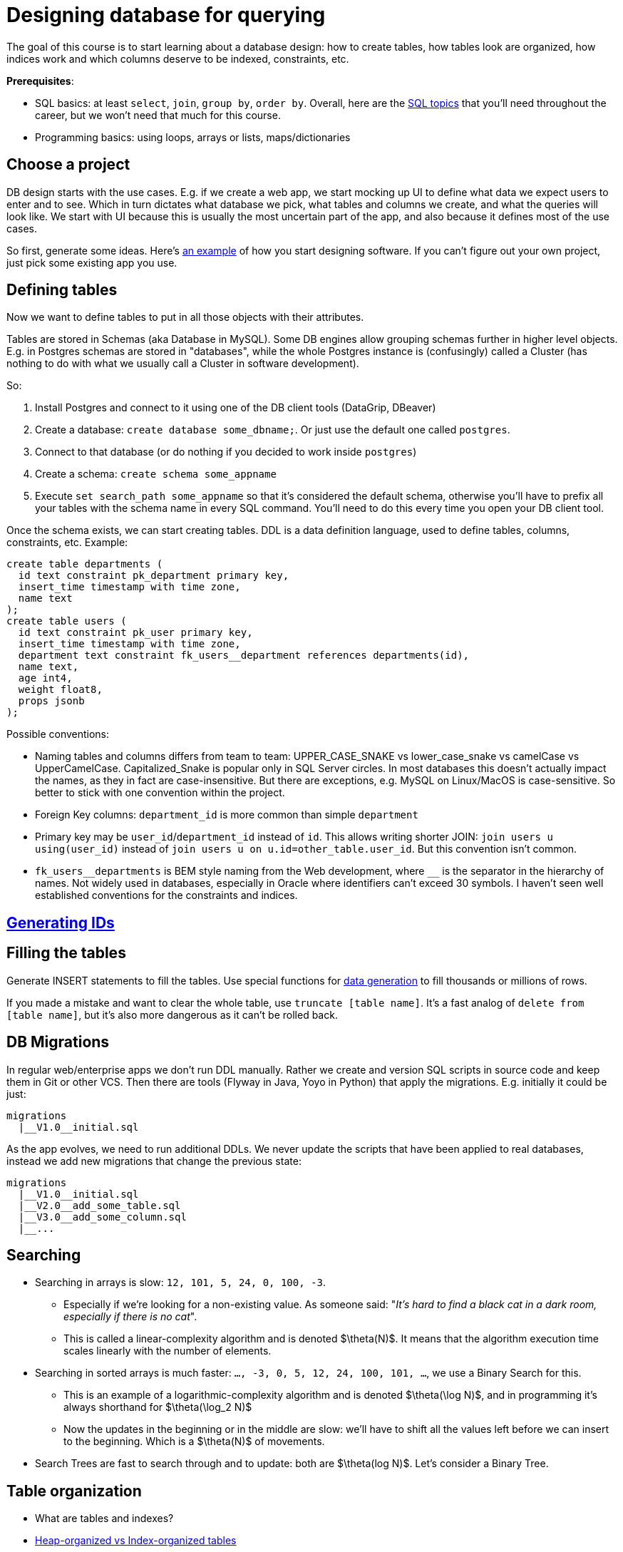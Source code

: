 = Designing database for querying

The goal of this course is to start learning about a database design: how to create tables, how tables look are organized, how indices work and which columns deserve to be indexed, constraints, etc.

*Prerequisites*:

* SQL basics: at least `select`, `join`, `group by`, `order by`. Overall, here are the xref:0course-sql.adoc[SQL topics]
that you'll need throughout the career, but we won't need that much for this course.
* Programming basics: using loops, arrays or lists, maps/dictionaries

== Choose a project

DB design starts with the use cases. E.g. if we create a web app, we start mocking up UI to define what data we expect
users to enter and to see. Which in turn dictates what database we pick, what tables and columns we create, and what
the queries will look like. We start with UI because this is usually the most uncertain part of the app, and also
because it defines most of the use cases.

So first, generate some ideas. Here's xref:design-software.adoc[an example] of how you start designing software.
If you can't figure out your own project, just pick some existing app you use.

== Defining tables

Now we want to define tables to put in all those objects with their attributes.

Tables are stored in Schemas (aka Database in MySQL). Some DB engines allow grouping schemas further in higher level
objects. E.g. in Postgres schemas are stored in "databases", while the whole Postgres instance is (confusingly)
called a Cluster (has nothing to do with what we usually call a Cluster in software development).

So:

. Install Postgres and connect to it using one of the DB client tools (DataGrip, DBeaver)
. Create a database: `create database some_dbname;`. Or just use the default one called `postgres`.
. Connect to that database (or do nothing if you decided to work inside `postgres`)
. Create a schema: `create schema some_appname`
. Execute `set search_path some_appname` so that it's considered the default schema, otherwise you'll have to prefix
  all your tables with the schema name in every SQL command. You'll need to do this every time you open your DB client
  tool.

Once the schema exists, we can start creating tables. DDL is a data definition language, used to define tables,
columns, constraints, etc. Example:

[source,sql]
----
create table departments (
  id text constraint pk_department primary key,
  insert_time timestamp with time zone,
  name text
);
create table users (
  id text constraint pk_user primary key,
  insert_time timestamp with time zone,
  department text constraint fk_users__department references departments(id),
  name text,
  age int4,
  weight float8,
  props jsonb
);
----

Possible conventions:

* Naming tables and columns differs from team to team: UPPER_CASE_SNAKE vs lower_case_snake vs camelCase vs
  UpperCamelCase. Capitalized_Snake is popular only in SQL Server circles. In most databases this doesn't
  actually impact the names, as they in fact are case-insensitive. But there are exceptions, e.g. MySQL on Linux/MacOS
  is case-sensitive. So better to stick with one convention within the project.
* Foreign Key columns: `department_id` is more common than simple `department`
* Primary key may be `user_id`/`department_id` instead of `id`. This allows writing shorter JOIN:
  `join users u using(user_id)` instead of `join users u on u.id=other_table.user_id`. But this convention isn't common.
* `+fk_users__departments+` is BEM style naming from the Web development, where `+__+` is the separator in the hierarchy
  of names. Not widely used in databases, especially in Oracle where identifiers can't exceed 30 symbols. I haven't
  seen well established conventions for the constraints and indices.

== xref:id-generation.adoc[Generating IDs]

== Filling the tables

Generate INSERT statements to fill the tables. Use special functions for
xref:0course-sql.adoc#select-from-functions[data generation] to fill thousands or millions of rows.

If you made a mistake and want to clear the whole table, use `truncate [table name]`. It's a fast analog of
`delete from [table name]`, but it's also more dangerous as it can't be rolled back.

== DB Migrations

In regular web/enterprise apps we don't run DDL manually. Rather we create and version SQL scripts in source code
and keep them in Git or other VCS. Then there are tools (Flyway in Java, Yoyo in Python) that apply the migrations.
E.g. initially it could be just:

----
migrations
  |__V1.0__initial.sql
----

As the app evolves, we need to run additional DDLs. We never update the scripts that have been applied to real
databases, instead we add new migrations that change the previous state:

----
migrations
  |__V1.0__initial.sql
  |__V2.0__add_some_table.sql
  |__V3.0__add_some_column.sql
  |__...
----

== Searching

* Searching in arrays is slow: `12, 101, 5, 24, 0, 100, -3`.
** Especially if we're looking for a non-existing value. As someone said:
   "_It's hard to find a black cat in a dark room, especially if there is no cat_".
** This is called a linear-complexity algorithm and is denoted $\theta(N)$. It means that the algorithm execution time
   scales linearly with the number of elements.
* Searching in sorted arrays is much faster: `..., -3, 0, 5, 12, 24, 100, 101, ...`, we use a Binary Search for this.
** This is an example of a logarithmic-complexity algorithm and is denoted $\theta(\log N)$, and in programming it's
   always shorthand for $\theta(\log_2 N)$
** Now the updates in the beginning or in the middle are slow: we'll have to shift all the values left before we can
  insert to the beginning. Which is a $\theta(N)$ of movements.
* Search Trees are fast to search through and to update: both are $\theta(log N)$. Let's consider a Binary Tree.

== Table organization

* What are tables and indexes?
* xref:table-organization.adoc[Heap-organized vs Index-organized tables]
* Pages and page caches: when table scan is faster?
* Because databases read data page-wise, B-tree is a more natural choice than the typical Binary Trees. While
  insertion into each node of a B-tree is $\theta(NumOfElementsInNode)$, our main concern is the number of
  reads from the disk.

== SQL Plan

* `explain`, `explain analyze` can be used to learn how the database actually executes the queries: what
  tables/indices are used, when it sorts or aggregates, etc. This is the main tool for troubleshooting of
  slow queries.
* sequential table scan - must be elimitated if possible
* index scan
* table statistics

== Index vs Constraint

* Indexes and unique constraints
* Primary (aka Clustering Index, Index-organized tables)
* Secondary keys

== Foreign Keys

* one-to-one, one-to-many, many-to-one, many-to-many
* cascades
* index considerations

== Joining algorithms

* nested loop, sort-merge, hash

== More on indices

* Low cardinality
* Multi-column search: composite index, bitmaps
* Index based on functions
* Covering index
* Index with conditions

== Pagination

* Offsets & page size
* Manually with `where id > ?`

== Other types of databases

* OLTP vs OLAP databases
* Document databases
* Key-value storage
* Blob storage
* Graph databases